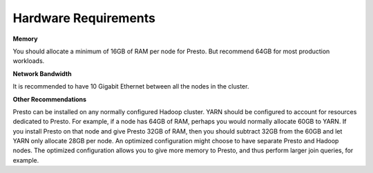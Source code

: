 =====================
Hardware Requirements
=====================

**Memory**

You should allocate a minimum of 16GB of RAM per node for Presto. But recommend 64GB for most production workloads.

**Network Bandwidth**

It is recommended to have 10 Gigabit Ethernet between all the nodes in the cluster.

**Other Recommendations**

Presto can be installed on any normally configured Hadoop cluster. YARN should
be configured to account for resources dedicated to Presto. For example, if a
node has 64GB of RAM, perhaps you would normally allocate 60GB to YARN.  If you
install Presto on that node and give Presto 32GB of RAM, then you should
subtract 32GB from the 60GB and let YARN only allocate 28GB per node. An
optimized configuration might choose to have separate Presto and Hadoop nodes.
The optimized configuration allows you to give more memory to Presto, and thus
perform larger join queries, for example.
